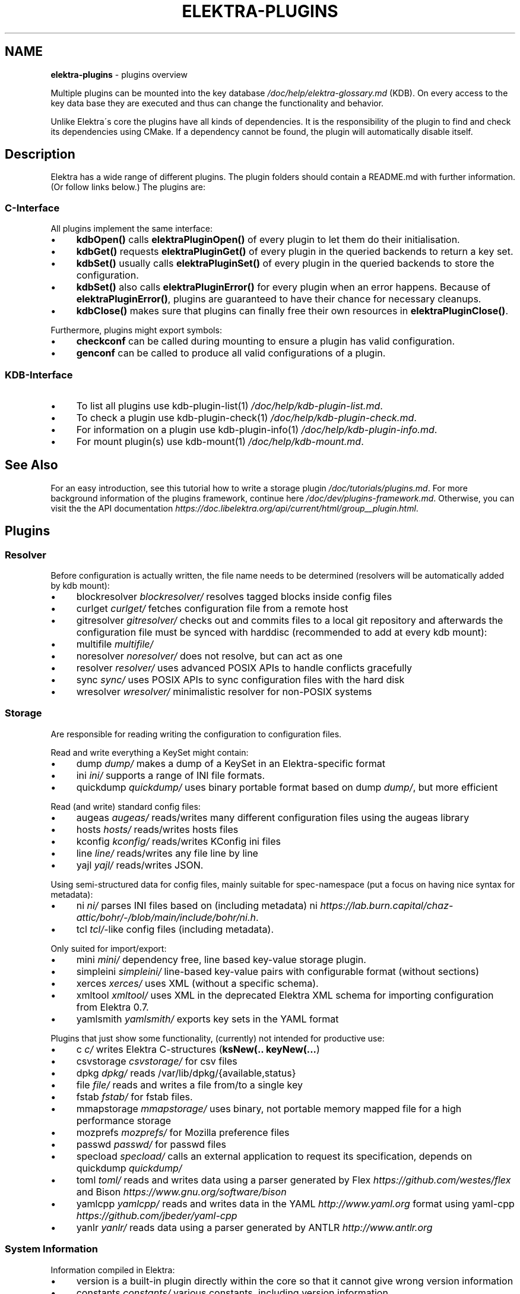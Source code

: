 .\" generated with Ronn/v0.7.3
.\" http://github.com/rtomayko/ronn/tree/0.7.3
.
.TH "ELEKTRA\-PLUGINS" "7" "August 2020" "" ""
.
.SH "NAME"
\fBelektra\-plugins\fR \- plugins overview
.
.P
Multiple plugins can be mounted into the key database \fI/doc/help/elektra\-glossary\.md\fR (KDB)\. On every access to the key data base they are executed and thus can change the functionality and behavior\.
.
.P
Unlike Elektra\'s core the plugins have all kinds of dependencies\. It is the responsibility of the plugin to find and check its dependencies using CMake\. If a dependency cannot be found, the plugin will automatically disable itself\.
.
.SH "Description"
Elektra has a wide range of different plugins\. The plugin folders should contain a README\.md with further information\. (Or follow links below\.) The plugins are:
.
.P
.
.SS "C\-Interface"
All plugins implement the same interface:
.
.IP "\(bu" 4
\fBkdbOpen()\fR calls \fBelektraPluginOpen()\fR of every plugin to let them do their initialisation\.
.
.IP "\(bu" 4
\fBkdbGet()\fR requests \fBelektraPluginGet()\fR of every plugin in the queried backends to return a key set\.
.
.IP "\(bu" 4
\fBkdbSet()\fR usually calls \fBelektraPluginSet()\fR of every plugin in the queried backends to store the configuration\.
.
.IP "\(bu" 4
\fBkdbSet()\fR also calls \fBelektraPluginError()\fR for every plugin when an error happens\. Because of \fBelektraPluginError()\fR, plugins are guaranteed to have their chance for necessary cleanups\.
.
.IP "\(bu" 4
\fBkdbClose()\fR makes sure that plugins can finally free their own resources in \fBelektraPluginClose()\fR\.
.
.IP "" 0
.
.P
Furthermore, plugins might export symbols:
.
.IP "\(bu" 4
\fBcheckconf\fR can be called during mounting to ensure a plugin has valid configuration\.
.
.IP "\(bu" 4
\fBgenconf\fR can be called to produce all valid configurations of a plugin\.
.
.IP "" 0
.
.SS "KDB\-Interface"
.
.IP "\(bu" 4
To list all plugins use kdb\-plugin\-list(1) \fI/doc/help/kdb\-plugin\-list\.md\fR\.
.
.IP "\(bu" 4
To check a plugin use kdb\-plugin\-check(1) \fI/doc/help/kdb\-plugin\-check\.md\fR\.
.
.IP "\(bu" 4
For information on a plugin use kdb\-plugin\-info(1) \fI/doc/help/kdb\-plugin\-info\.md\fR\.
.
.IP "\(bu" 4
For mount plugin(s) use kdb\-mount(1) \fI/doc/help/kdb\-mount\.md\fR\.
.
.IP "" 0
.
.SH "See Also"
For an easy introduction, see this tutorial how to write a storage plugin \fI/doc/tutorials/plugins\.md\fR\. For more background information of the plugins framework, continue here \fI/doc/dev/plugins\-framework\.md\fR\. Otherwise, you can visit the the API documentation \fIhttps://doc\.libelektra\.org/api/current/html/group__plugin\.html\fR\.
.
.SH "Plugins"
.
.SS "Resolver"
Before configuration is actually written, the file name needs to be determined (resolvers will be automatically added by kdb mount):
.
.IP "\(bu" 4
blockresolver \fIblockresolver/\fR resolves tagged blocks inside config files
.
.IP "\(bu" 4
curlget \fIcurlget/\fR fetches configuration file from a remote host
.
.IP "\(bu" 4
gitresolver \fIgitresolver/\fR checks out and commits files to a local git repository and afterwards the configuration file must be synced with harddisc (recommended to add at every kdb mount):
.
.IP "\(bu" 4
multifile \fImultifile/\fR
.
.IP "\(bu" 4
noresolver \fInoresolver/\fR does not resolve, but can act as one
.
.IP "\(bu" 4
resolver \fIresolver/\fR uses advanced POSIX APIs to handle conflicts gracefully
.
.IP "\(bu" 4
sync \fIsync/\fR uses POSIX APIs to sync configuration files with the hard disk
.
.IP "\(bu" 4
wresolver \fIwresolver/\fR minimalistic resolver for non\-POSIX systems
.
.IP "" 0
.
.SS "Storage"
Are responsible for reading writing the configuration to configuration files\.
.
.P
Read and write everything a KeySet might contain:
.
.IP "\(bu" 4
dump \fIdump/\fR makes a dump of a KeySet in an Elektra\-specific format
.
.IP "\(bu" 4
ini \fIini/\fR supports a range of INI file formats\.
.
.IP "\(bu" 4
quickdump \fIquickdump/\fR uses binary portable format based on dump \fIdump/\fR, but more efficient
.
.IP "" 0
.
.P
Read (and write) standard config files:
.
.IP "\(bu" 4
augeas \fIaugeas/\fR reads/writes many different configuration files using the augeas library
.
.IP "\(bu" 4
hosts \fIhosts/\fR reads/writes hosts files
.
.IP "\(bu" 4
kconfig \fIkconfig/\fR reads/writes KConfig ini files
.
.IP "\(bu" 4
line \fIline/\fR reads/writes any file line by line
.
.IP "\(bu" 4
yajl \fIyajl/\fR reads/writes JSON\.
.
.IP "" 0
.
.P
Using semi\-structured data for config files, mainly suitable for spec\-namespace (put a focus on having nice syntax for metadata):
.
.IP "\(bu" 4
ni \fIni/\fR parses INI files based on (including metadata) ni \fIhttps://lab\.burn\.capital/chaz\-attic/bohr/\-/blob/main/include/bohr/ni\.h\fR\.
.
.IP "\(bu" 4
tcl \fItcl/\fR\-like config files (including metadata)\.
.
.IP "" 0
.
.P
Only suited for import/export:
.
.IP "\(bu" 4
mini \fImini/\fR dependency free, line based key\-value storage plugin\.
.
.IP "\(bu" 4
simpleini \fIsimpleini/\fR line\-based key\-value pairs with configurable format (without sections)
.
.IP "\(bu" 4
xerces \fIxerces/\fR uses XML (without a specific schema)\.
.
.IP "\(bu" 4
xmltool \fIxmltool/\fR uses XML in the deprecated Elektra XML schema for importing configuration from Elektra 0\.7\.
.
.IP "\(bu" 4
yamlsmith \fIyamlsmith/\fR exports key sets in the YAML format
.
.IP "" 0
.
.P
Plugins that just show some functionality, (currently) not intended for productive use:
.
.IP "\(bu" 4
c \fIc/\fR writes Elektra C\-structures (\fBksNew(\.\. keyNew(\.\.\.\fR)
.
.IP "\(bu" 4
csvstorage \fIcsvstorage/\fR for csv files
.
.IP "\(bu" 4
dpkg \fIdpkg/\fR reads /var/lib/dpkg/{available,status}
.
.IP "\(bu" 4
file \fIfile/\fR reads and writes a file from/to a single key
.
.IP "\(bu" 4
fstab \fIfstab/\fR for fstab files\.
.
.IP "\(bu" 4
mmapstorage \fImmapstorage/\fR uses binary, not portable memory mapped file for a high performance storage
.
.IP "\(bu" 4
mozprefs \fImozprefs/\fR for Mozilla preference files
.
.IP "\(bu" 4
passwd \fIpasswd/\fR for passwd files
.
.IP "\(bu" 4
specload \fIspecload/\fR calls an external application to request its specification, depends on quickdump \fIquickdump/\fR
.
.IP "\(bu" 4
toml \fItoml/\fR reads and writes data using a parser generated by Flex \fIhttps://github\.com/westes/flex\fR and Bison \fIhttps://www\.gnu\.org/software/bison\fR
.
.IP "\(bu" 4
yamlcpp \fIyamlcpp/\fR reads and writes data in the YAML \fIhttp://www\.yaml\.org\fR format using yaml\-cpp \fIhttps://github\.com/jbeder/yaml\-cpp\fR
.
.IP "\(bu" 4
yanlr \fIyanlr/\fR reads data using a parser generated by ANTLR \fIhttp://www\.antlr\.org\fR
.
.IP "" 0
.
.SS "System Information"
Information compiled in Elektra:
.
.IP "\(bu" 4
version is a built\-in plugin directly within the core so that it cannot give wrong version information
.
.IP "\(bu" 4
constants \fIconstants/\fR various constants, including version information
.
.IP "\(bu" 4
desktop \fIdesktop/\fR contains information which desktop is currently running
.
.IP "" 0
.
.P
Providing information found on the system not available in persistent files:
.
.IP "\(bu" 4
uname \fIuname/\fR information from the uname syscall\.
.
.IP "" 0
.
.SS "Filter"
\fIFilter plugins\fR process keys and their values in both directions\. In one direction they undo what they do in the other direction\. Most filter plugins available now encode and decode values\. Storage plugins that use characters to separate key names, values or metadata will not work without them\.
.
.P
Rewrite unwanted characters with different techniques:
.
.IP "\(bu" 4
base64 \fIbase64/\fR using the Base64 encoding scheme (RFC4648)
.
.IP "\(bu" 4
ccode \fIccode/\fR using the technique from arrays in the programming language C
.
.IP "\(bu" 4
hexcode \fIhexcode/\fR using hex codes
.
.IP "" 0
.
.IP "\(bu" 4
directoryvalue \fIdirectoryvalue/\fR converts directory values to leaf values
.
.IP "\(bu" 4
hexnumber \fIhexnumber/\fR converts between hexadecimal and decimal
.
.IP "\(bu" 4
keytometa \fIkeytometa/\fR transforms keys to metadata
.
.IP "\(bu" 4
rename \fIrename/\fR renames keys according to different rules
.
.IP "" 0
.
.IP "\(bu" 4
crypto \fIcrypto/\fR encrypts / decrypts confidential values
.
.IP "\(bu" 4
fcrypt \fIfcrypt/\fR encrypts / decrypts entire backend files
.
.IP "\(bu" 4
gpgme \fIgpgme/\fR encrypts / decrypts confidential values (with GPGME)
.
.IP "\(bu" 4
hidden \fIhidden/\fR hides keys whose names start with a \fB\.\fR\.
.
.IP "\(bu" 4
iconv \fIiconv/\fR makes sure the configuration will have correct character encoding
.
.IP "\(bu" 4
null \fInull/\fR takes care of null values and other binary specialities
.
.IP "" 0
.
.SS "Notification and Logging"
Log/Send out all changes to configuration to:
.
.IP "\(bu" 4
dbus \fIdbus/\fR sends notifications for every change via dbus \fBnotification\fR
.
.IP "\(bu" 4
dbusrecv \fIdbusrecv/\fR receives notifications via dbus \fBnotification\fR
.
.IP "\(bu" 4
journald \fIjournald/\fR logs key database changes to journald
.
.IP "\(bu" 4
logchange \fIlogchange/\fR prints the change of every key on the console
.
.IP "\(bu" 4
syslog \fIsyslog/\fR logs key database changes to syslog
.
.IP "\(bu" 4
zeromqsend \fIzeromqsend/\fR sends notifications for every change via ZeroMQ sockets \fBnotification\fR
.
.IP "\(bu" 4
zeromqrecv \fIzeromqrecv/\fR receives notifications via ZeroMQ sockets \fBnotification\fR
.
.IP "" 0
.
.P
Notification of key changes:
.
.IP "\(bu" 4
internalnotification \fIinternalnotification/\fR get updates automatically when registered keys were changed
.
.IP "" 0
.
.SS "Debug"
Trace everything that happens within KDB:
.
.IP "\(bu" 4
counter \fIcounter/\fR count and print how often a plugin is used
.
.IP "\(bu" 4
timeofday \fItimeofday/\fR prints timestamps
.
.IP "\(bu" 4
tracer \fItracer/\fR traces all calls
.
.IP "" 0
.
.SS "Checker"
Copies metadata to keys:
.
.IP "\(bu" 4
glob \fIglob/\fR using globbing techniques (needed by some plugins)
.
.IP "\(bu" 4
spec \fIspec/\fR copies metadata from spec namespace (the standard way)
.
.IP "" 0
.
.P
Plugins that check if values are valid based on metadata (typically copied by the \fBspec\fR plugin just before):
.
.P
\fBValue Validation\fR
.
.IP "\(bu" 4
conditionals \fIconditionals/\fR by using if\-then\-else like statements
.
.IP "\(bu" 4
date \fIdate/\fR validates date and time data
.
.IP "\(bu" 4
ipaddr \fIipaddr/\fR checks IP addresses using regular expressions
.
.IP "\(bu" 4
mathcheck \fImathcheck/\fR by mathematical expressions using key values as operands
.
.IP "\(bu" 4
network \fInetwork/\fR by using network APIs
.
.IP "\(bu" 4
macaddr \fImacaddr/\fR checks if MAC addresses are valid and normalizes them
.
.IP "\(bu" 4
path \fIpath/\fR by checking files on file system
.
.IP "\(bu" 4
range \fIrange/\fR checks if a value is within a given range
.
.IP "\(bu" 4
reference \fIreference/\fR checks if a value is a valid reference to another key
.
.IP "\(bu" 4
rgbcolor \fIrgbcolor/\fR validates and normalizes hexcolors
.
.IP "\(bu" 4
type \fItype/\fR type checking (CORBA types) with enum functionality
.
.IP "\(bu" 4
unit \fIunit/\fR validates and normalizes units of memory (e\.g\. 20KB to 20000 Bytes)
.
.IP "\(bu" 4
validation \fIvalidation/\fR by using regex
.
.IP "" 0
.
.P
\fBOther Validation\fR
.
.IP "\(bu" 4
filecheck \fIfilecheck/\fR does sanity checks on a file
.
.IP "\(bu" 4
lineendings \fIlineendings/\fR tests file for consistent line endings
.
.IP "" 0
.
.SS "Interpreter"
These plugins start an interpreter and allow you to execute a script in an interpreted language whenever Elektra’s key database gets accessed\. Note that they depend on the presence of the respective binding during run\-time\.
.
.IP "\(bu" 4
jni \fIjni/\fR java plugins started by jni, works with jna plugins
.
.IP "\(bu" 4
lua \fIlua/\fR Lua plugins
.
.IP "\(bu" 4
python \fIpython/\fR Python 3 plugins
.
.IP "\(bu" 4
ruby \fIruby/\fR Ruby plugins
.
.IP "\(bu" 4
shell \fIshell/\fR executes shell commandos
.
.IP "" 0
.
.SS "Others"
.
.IP "\(bu" 4
cache \fIcache/\fR caches keysets from previous \fBkdbGet()\fR calls
.
.IP "\(bu" 4
cpptemplate \fIcpptemplate/\fR a template for C++ based plugins
.
.IP "\(bu" 4
doc \fIdoc/\fR contains the documentation of the plugin interface
.
.IP "\(bu" 4
error \fIerror/\fR yields errors as described in metadata (handy for test purposes)
.
.IP "\(bu" 4
gopts \fIgopts/\fR global plugin to automatically call \fBelektraGetOpts\fR
.
.IP "\(bu" 4
iterate \fIiterate/\fR iterate over all keys and run exported functions on tagged keys
.
.IP "\(bu" 4
list \fIlist/\fR loads other plugins
.
.IP "\(bu" 4
process \fIprocess/\fR proxy plugin that executes other plugins in a separate process
.
.IP "\(bu" 4
profile \fIprofile/\fR links profile keys
.
.IP "\(bu" 4
template \fItemplate/\fR to be copied for new plugins
.
.IP "" 0

